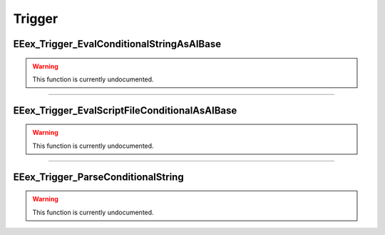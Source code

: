 .. role:: raw-html(raw)
   :format: html

.. role:: underline
   :class: underline

.. role:: bold-italic
   :class: bold-italic

=======
Trigger
=======

.. _EEex_Trigger_EvalConditionalStringAsAIBase:

:underline:`EEex_Trigger_EvalConditionalStringAsAIBase`
^^^^^^^^^^^^^^^^^^^^^^^^^^^^^^^^^^^^^^^^^^^^^^^^^^^^^^^

.. warning::
   This function is currently undocumented.

==========================================================================================================================================================================================================

.. _EEex_Trigger_EvalScriptFileConditionalAsAIBase:

:underline:`EEex_Trigger_EvalScriptFileConditionalAsAIBase`
^^^^^^^^^^^^^^^^^^^^^^^^^^^^^^^^^^^^^^^^^^^^^^^^^^^^^^^^^^^

.. warning::
   This function is currently undocumented.

==========================================================================================================================================================================================================

.. _EEex_Trigger_ParseConditionalString:

:underline:`EEex_Trigger_ParseConditionalString`
^^^^^^^^^^^^^^^^^^^^^^^^^^^^^^^^^^^^^^^^^^^^^^^^

.. warning::
   This function is currently undocumented.

